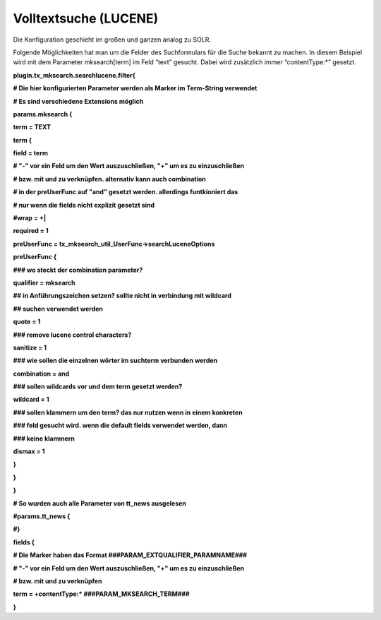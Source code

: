 ﻿

.. ==================================================
.. FOR YOUR INFORMATION
.. --------------------------------------------------
.. -*- coding: utf-8 -*- with BOM.

.. ==================================================
.. DEFINE SOME TEXTROLES
.. --------------------------------------------------
.. role::   underline
.. role::   typoscript(code)
.. role::   ts(typoscript)
   :class:  typoscript
.. role::   php(code)


Volltextsuche (LUCENE)
^^^^^^^^^^^^^^^^^^^^^^

Die Konfiguration geschieht im großen und ganzen analog zu SOLR.

Folgende Möglichkeiten hat man um die Felder des Suchformulars für die
Suche bekannt zu machen. In diesem Beispiel wird mit dem Parameter
mksearch[term] im Feld “text” gesucht. Dabei wird zusätzlich immer
“contentType:\*” gesetzt.

**plugin.tx\_mksearch.searchlucene.filter{**

**# Die hier konfigurierten Parameter werden als Marker im Term-String
verwendet**

**# Es sind verschiedene Extensions möglich**

**params.mksearch {**

**term = TEXT**

**term {**

**field = term**

**# "-" vor ein Feld um den Wert auszuschließen, "+" um es zu
einzuschließen**

**# bzw. mit und zu verknüpfen. alternativ kann auch combination**

**# in der preUserFunc auf "and" gesetzt werden. allerdings
funtkioniert das**

**# nur wenn die fields nicht explizit gesetzt sind**

**#wrap = +\|**

**required = 1**

**preUserFunc = tx\_mksearch\_util\_UserFunc->searchLuceneOptions**

**preUserFunc {**

**### wo steckt der combination parameter?**

**qualifier = mksearch**

**## in Anführungszeichen setzen? sollte nicht in verbindung mit
wildcard**

**## suchen verwendet werden**

**quote = 1**

**### remove lucene control characters?**

**sanitize = 1**

**### wie sollen die einzelnen wörter im suchterm verbunden werden**

**combination = and**

**### sollen wildcards vor und dem term gesetzt werden?**

**wildcard = 1**

**### sollen klammern um den term? das nur nutzen wenn in einem
konkreten**

**### feld gesucht wird. wenn die default fields verwendet werden,
dann**

**### keine klammern**

**dismax = 1**

**}**

**}**

**}**

**# So wurden auch alle Parameter von tt\_news ausgelesen**

**#params.tt\_news {**

**#}**

**fields {**

**# Die Marker haben das Format ###PARAM\_EXTQUALIFIER\_PARAMNAME###**

**# "-" vor ein Feld um den Wert auszuschließen, "+" um es zu
einzuschließen**

**# bzw. mit und zu verknüpfen**

**term = +contentType:\* ###PARAM\_MKSEARCH\_TERM###**

**}**

